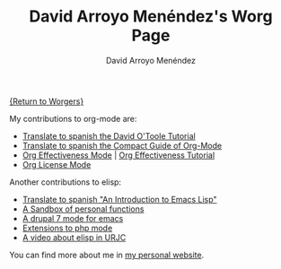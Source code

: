 #+OPTIONS:    H:3 num:nil toc:t \n:nil ::t |:t ^:t -:t f:t *:t tex:t d:(HIDE) tags:not-in-toc
#+STARTUP:    align fold nodlcheck hidestars oddeven lognotestate
#+SEQ_TODO:   TODO(t) INPROGRESS(i) WAITING(w@) | DONE(d) CANCELED(c@)
#+TAGS:       Write(w) Update(u) Fix(f) Check(c) 
#+TITLE:      David Arroyo Menéndez's Worg Page
#+AUTHOR:     David Arroyo Menéndez
#+EMAIL:      davidam@gnu.org
#+LANGUAGE:   en
#+PRIORITIES: A C B
#+CATEGORY:   worg

[[file:../worgers.org][{Return to Worgers}]]

My contributions to org-mode are:

+ [[file:../org-tutorials/orgtutorial_dto-es.org][Translate to spanish the David O'Toole Tutorial]]
+ [[http://www.davidam.com/docu/orgguide.es.html][Translate to spanish the Compact Guide of Org-Mode]]
+ [[https://code.orgmode.org/bzg/org-mode/src/master/contrib/lisp/org-effectiveness.el][Org Effectiveness Mode]] | [[https://orgmode.org/worg/org-tutorials/org-effectiveness.html][Org Effectiveness Tutorial]]
+ [[https://code.orgmode.org/bzg/org-mode/src/master/contrib/lisp/org-license.el][Org License Mode]]

Another contributions to elisp: 

+ [[http://savannah.nongnu.org/projects/elisp-es/][Translate to spanish "An Introduction to Emacs Lisp"]]
+ [[https://github.com/davidam/davidam][A Sandbox of personal functions]]
+ [[http://savannah.nongnu.org/projects/drupal-el/][A drupal 7 mode for emacs]]
+ [[http://savannah.nongnu.org/projects/php-ext-el/][Extensions to php mode]]
+ [[https://tv.urjc.es/iframe/5daf1c73d68b14d9028b4c9a][A video about elisp in URJC]]

You can find more about me in [[http://www.davidam.com][my personal website]].

